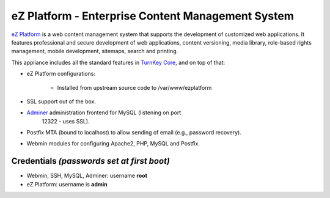eZ Platform - Enterprise Content Management System
=================================================

`eZ Platform`_ is a web content management system that supports the
development of customized web applications. It features professional and
secure development of web applications, content versioning, media
library, role-based rights management, mobile development, sitemaps,
search and printing.

This appliance includes all the standard features in `TurnKey Core`_,
and on top of that:

- eZ Platform configurations:
   
   - Installed from upstream source code to /var/www/ezplatform

- SSL support out of the box.
- `Adminer`_ administration frontend for MySQL (listening on port
   12322 - uses SSL).
- Postfix MTA (bound to localhost) to allow sending of email (e.g.,
  password recovery).
- Webmin modules for configuring Apache2, PHP, MySQL and Postfix.

Credentials *(passwords set at first boot)*
-------------------------------------------

- Webmin, SSH, MySQL, Adminer: username **root**
- eZ Platform: username is **admin**


.. _eZ Platform: http://ezplatform.com/
.. _TurnKey Core: https://www.turnkeylinux.org/core
.. _Adminer: http://www.adminer.org/
